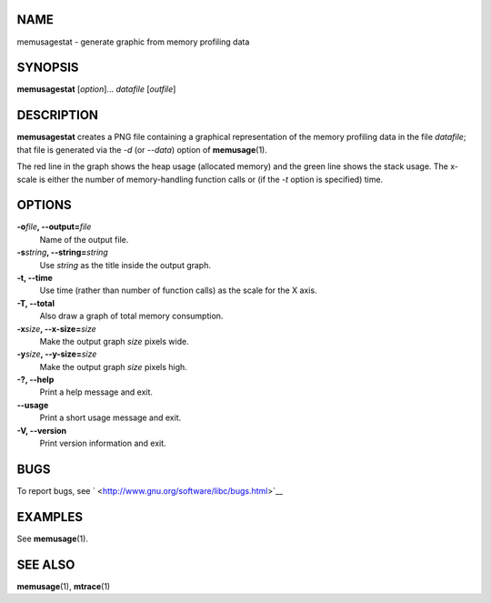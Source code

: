 NAME
====

memusagestat - generate graphic from memory profiling data

SYNOPSIS
========

**memusagestat** [*option*]... *datafile* [*outfile*]

DESCRIPTION
===========

**memusagestat** creates a PNG file containing a graphical
representation of the memory profiling data in the file *datafile*; that
file is generated via the *-d* (or *--data*) option of
**memusage**\ (1).

The red line in the graph shows the heap usage (allocated memory) and
the green line shows the stack usage. The x-scale is either the number
of memory-handling function calls or (if the *-t* option is specified)
time.

OPTIONS
=======

**-o**\ *file*\ **, --output=**\ *file*
   Name of the output file.

**-s**\ *string*\ **, --string=**\ *string*
   Use *string* as the title inside the output graph.

**-t, --time**
   Use time (rather than number of function calls) as the scale for the
   X axis.

**-T, --total**
   Also draw a graph of total memory consumption.

**-x**\ *size*\ **, --x-size=**\ *size*
   Make the output graph *size* pixels wide.

**-y**\ *size*\ **, --y-size=**\ *size*
   Make the output graph *size* pixels high.

**-?, --help**
   Print a help message and exit.

**--usage**
   Print a short usage message and exit.

**-V, --version**
   Print version information and exit.

BUGS
====

To report bugs, see ` <http://www.gnu.org/software/libc/bugs.html>`__

EXAMPLES
========

See **memusage**\ (1).

SEE ALSO
========

**memusage**\ (1), **mtrace**\ (1)
